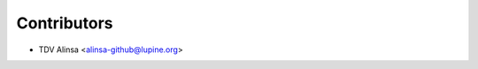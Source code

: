 ============
Contributors
============

* TDV Alinsa <alinsa-github@lupine.org>

..
    _authors:
..
    include:: ../AUTHORS.rst
